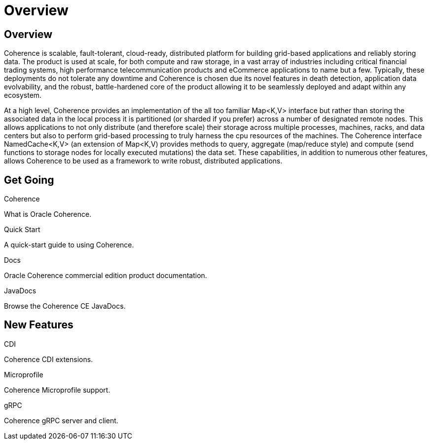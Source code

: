 ///////////////////////////////////////////////////////////////////////////////
    Copyright (c) 2000, 2020, Oracle and/or its affiliates.

    Licensed under the Universal Permissive License v 1.0 as shown at
    http://oss.oracle.com/licenses/upl.
///////////////////////////////////////////////////////////////////////////////
= Overview
:description: Oracle Coherence documentation
:keywords: coherence, java, documentation

== Overview

Coherence is scalable, fault-tolerant, cloud-ready, distributed platform for building grid-based applications and reliably
storing data. The product is used at scale, for both compute and raw storage, in a vast array of industries including
critical financial trading systems, high performance telecommunication products and eCommerce applications to name but
a few. Typically, these deployments do not tolerate any downtime and Coherence is chosen due its novel features in death
detection, application data evolvability, and the robust, battle-hardened core of the product allowing it to be seamlessly
deployed and adapt within any ecosystem.

At a high level, Coherence provides an implementation of the all too familiar Map<K,V> interface but rather than storing
the associated data in the local process it is partitioned (or sharded if you prefer) across a number of designated remote
nodes. This allows applications to not only distribute (and therefore scale) their storage across multiple processes,
machines, racks, and data centers but also to perform grid-based processing to truly harness the cpu resources of the
machines. The Coherence interface NamedCache<K,V> (an extension of Map<K,V) provides methods to query, aggregate
(map/reduce style) and compute (send functions to storage nodes for locally executed mutations) the data set.
These capabilities, in addition to numerous other features, allows Coherence to be used as a framework to write robust,
distributed applications.

== Get Going

[PILLARS]
====
[CARD]
.Coherence
[icon=explore,link=docs/about/02_introduction.adoc]
--
What is Oracle Coherence.
--

[CARD]
.Quick Start
[icon=fa-rocket,link=docs/about/03_quickstart.adoc]
--
A quick-start guide to using Coherence.
--

[CARD]
.Docs
[icon=import_contacts,link=https://docs.oracle.com/en/middleware/standalone/coherence/14.1.1.0/index.html,link-type=url]
--
Oracle Coherence commercial edition product documentation.
--
[CARD]
.JavaDocs
[icon=library_books,link=../api/index.html,link-type=url]
--
Browse the Coherence CE JavaDocs.
--
====

== New Features

[PILLARS]
====
[CARD]
.CDI
[icon=extension,link=coherence-cdi/README.adoc]
--
Coherence CDI extensions.
--

[CARD]
.Microprofile
[icon=widgets,link=coherence-mp/README.adoc]
--
Coherence Microprofile support.
--

[CARD]
.gRPC
[icon=settings_ethernet,link=coherence-grpc-proxy/README.adoc]
--
Coherence gRPC server and client.
--
====
